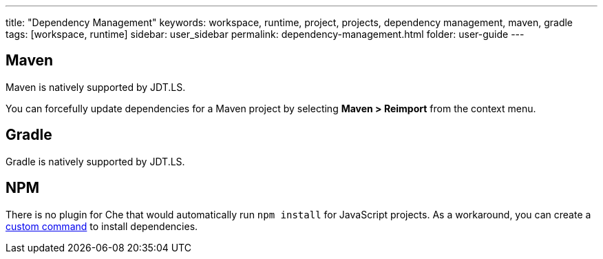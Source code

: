 ---
title: "Dependency Management"
keywords: workspace, runtime, project, projects, dependency management, maven, gradle
tags: [workspace, runtime]
sidebar: user_sidebar
permalink: dependency-management.html
folder: user-guide
---


[id="maven"]
== Maven

Maven is natively supported by JDT.LS.

You can forcefully update dependencies for a Maven project by selecting *Maven > Reimport* from the context menu.

[id="gradle"]
== Gradle

Gradle is natively supported by JDT.LS.

[id="npm"]
== NPM

There is no plugin for Che that would automatically run `npm install` for JavaScript projects. As a workaround, you can create a link:commands-ide-macro.html[custom command] to install dependencies.
